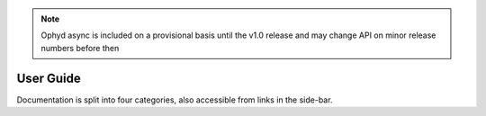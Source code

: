 .. note::

    Ophyd async is included on a provisional basis until the v1.0 release and 
    may change API on minor release numbers before then

User Guide
==========

Documentation is split into four categories, also accessible from links in the
side-bar.

.. grid:: 2
    :gutter: 4

    .. grid-item-card:: :material-regular:`directions_walk;3em`

        .. toctree::
            :caption: Tutorials
            :maxdepth: 1

            tutorials/installation
            tutorials/using-existing-devices

        +++

        Tutorials for installation and typical usage. New users start here.

    .. grid-item-card:: :material-regular:`directions;3em`

        .. toctree::
            :caption: How-to Guides
            :maxdepth: 1

            how-to/make-a-simple-device
            how-to/write-tests-for-devices
            how-to/run-container

        +++

        Practical step-by-step guides for the more experienced user.

    .. grid-item-card:: :material-regular:`info;3em`

        .. toctree::
            :caption: Explanations
            :maxdepth: 1

            explanations/docs-structure
            explanations/event-loop-choice

        +++

        Explanations of how the library works and why it works that way.

    .. grid-item-card:: :material-regular:`menu_book;3em`

        .. toctree::
            :caption: Reference
            :maxdepth: 1

            reference/api
            ../genindex

        +++

        Technical reference material including APIs and release notes.
